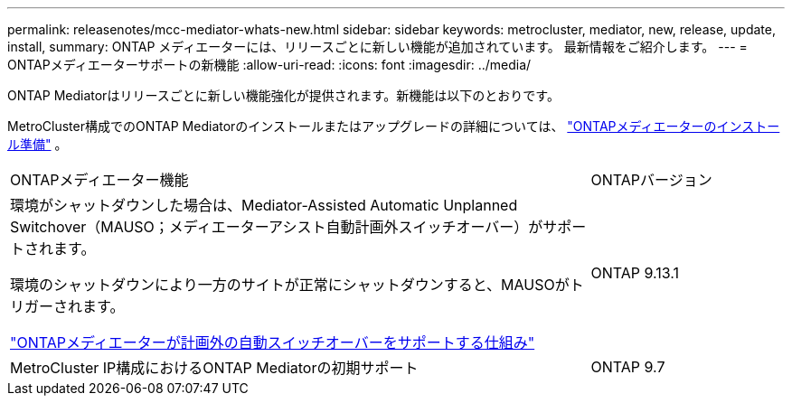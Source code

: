 ---
permalink: releasenotes/mcc-mediator-whats-new.html 
sidebar: sidebar 
keywords: metrocluster, mediator, new, release, update, install, 
summary: ONTAP メディエーターには、リリースごとに新しい機能が追加されています。  最新情報をご紹介します。 
---
= ONTAPメディエーターサポートの新機能
:allow-uri-read: 
:icons: font
:imagesdir: ../media/


[role="lead"]
ONTAP Mediatorはリリースごとに新しい機能強化が提供されます。新機能は以下のとおりです。

MetroCluster構成でのONTAP Mediatorのインストールまたはアップグレードの詳細については、 link:https://docs.netapp.com/us-en/ontap-metrocluster/install-ip/concept_mediator_requirements.html["ONTAPメディエーターのインストール準備"^] 。

[cols="75,25"]
|===


| ONTAPメディエーター機能 | ONTAPバージョン 


 a| 
環境がシャットダウンした場合は、Mediator-Assisted Automatic Unplanned Switchover（MAUSO；メディエーターアシスト自動計画外スイッチオーバー）がサポートされます。

環境のシャットダウンにより一方のサイトが正常にシャットダウンすると、MAUSOがトリガーされます。

https://docs.netapp.com/us-en/ontap-metrocluster/install-ip/concept-ontap-mediator-supports-automatic-unplanned-switchover.html["ONTAPメディエーターが計画外の自動スイッチオーバーをサポートする仕組み"]
 a| 
ONTAP 9.13.1



 a| 
MetroCluster IP構成におけるONTAP Mediatorの初期サポート
 a| 
ONTAP 9.7

|===
